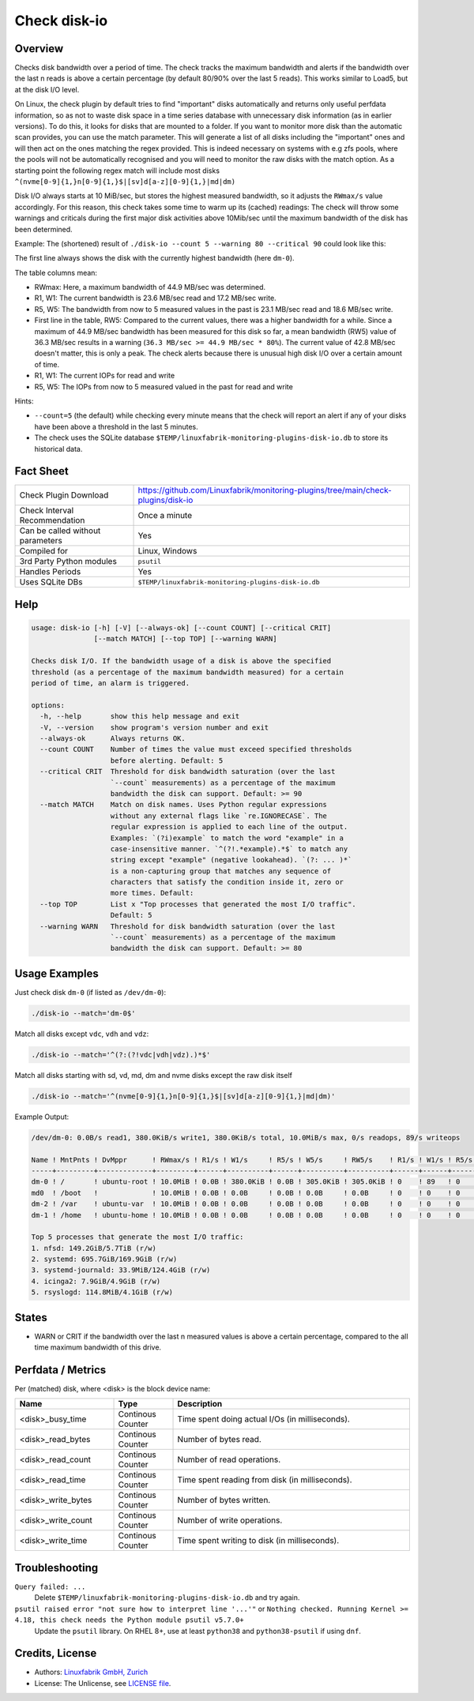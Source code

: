 Check disk-io
=============

Overview
--------

Checks disk bandwidth over a period of time. The check tracks the maximum bandwidth and alerts if the bandwidth over the last n reads is above a certain percentage (by default 80/90% over the last 5 reads). This works similar to Load5, but at the disk I/O level.

On Linux, the check plugin by default tries to find "important" disks automatically and returns only useful perfdata information, so as not to waste disk space in a time series database with unnecessary disk information (as in earlier versions). To do this, it looks for disks that are mounted to a folder. If you want to monitor more disk than the automatic scan provides, you can use the match parameter. This will generate a list of all disks including the "important" ones and will then act on the ones matching the regex provided. This is indeed necessary on systems with e.g zfs pools, where the pools will not be automatically recognised and you will need to monitor the raw disks with the match option. As a starting point the following regex match will include most disks ``^(nvme[0-9]{1,}n[0-9]{1,}$|[sv]d[a-z][0-9]{1,}|md|dm)``

Disk I/O always starts at 10 MiB/sec, but stores the highest measured bandwidth, so it adjusts the ``RWmax/s`` value accordingly. For this reason, this check takes some time to warm up its (cached) readings: The check will throw some warnings and criticals during the first major disk activities above 10Mib/sec until the maximum bandwidth of the disk has been determined.

Example: The (shortened) result of ``./disk-io --count 5 --warning 80 --critical 90`` could look like this:

.. code-block:: text
    /dev/dm-0: 0.0B/s read1, 380.0KiB/s write1, 380.0KiB/s total, 10.0MiB/s max, 0/s readops, 89/s writeops

    Name ! MntPnts ! DvMppr      ! RWmax/s ! R1/s    ! W1/s     ! R5/s    ! W5/s    ! RW5/s              ! R1/s ! W1/s ! R5/s ! W5/s
    -----+---------+-------------+---------+---------+----------+---------+---------+--------------------+------+------+------+------
    dm-0 ! /       ! ubuntu-root ! 44.9MiB ! 42.8MiB ! 17.2MiB  ! 23.1MiB ! 18.6MiB ! 36.3MiB [CRITICAL] ! 0    ! 89   ! 0    ! 71
    md0  ! /boot   !             ! 10.0MiB ! 0.0B    ! 0.0B     ! 0.0B    ! 0.0B    ! 0.0B               ! 0    ! 0    ! 0    ! 0
    dm-2 ! /var    ! ubuntu-var  ! 10.0MiB ! 0.0B    ! 0.0B     ! 0.0B    ! 0.0B    ! 0.0B               ! 0    ! 0    ! 0    ! 0
    dm-1 ! /home   ! ubuntu-home ! 10.0MiB ! 0.0B    ! 0.0B     ! 0.0B    ! 0.0B    ! 0.0B               ! 0    ! 0    ! 0    ! 0            
    ...

The first line always shows the disk with the currently highest bandwidth (here ``dm-0``).

The table columns mean:

* RWmax: Here, a maximum bandwidth of 44.9 MB/sec was determined.
* R1, W1: The current bandwidth is 23.6 MB/sec read and 17.2 MB/sec write.
* R5, W5: The bandwidth from now to 5 measured values in the past is 23.1 MB/sec read and 18.6 MB/sec write.
* First line in the table, RW5: Compared to the current values, there was a higher bandwidth for a while. Since a maximum of 44.9 MB/sec bandwidth has been measured for this disk so far, a mean bandwidth (RW5) value of 36.3 MB/sec results in a warning (``36.3 MB/sec >= 44.9 MB/sec * 80%``). The current value of 42.8 MB/sec doesn't matter, this is only a peak. The check alerts because there is unusual high disk I/O over a certain amount of time.
* R1, W1: The current IOPs for read and write
* R5, W5: The IOPs from now to 5 measured valued in the past for read and write

Hints:

* ``--count=5`` (the default) while checking every minute means that the check will report an alert if any of your disks have been above a threshold in the last 5 minutes.
* The check uses the SQLite database ``$TEMP/linuxfabrik-monitoring-plugins-disk-io.db`` to store its historical data.


Fact Sheet
----------

.. csv-table::
    :widths: 30, 70

    "Check Plugin Download",                "https://github.com/Linuxfabrik/monitoring-plugins/tree/main/check-plugins/disk-io"
    "Check Interval Recommendation",        "Once a minute"
    "Can be called without parameters",     "Yes"
    "Compiled for",                         "Linux, Windows"
    "3rd Party Python modules",             "``psutil``"
    "Handles Periods",                      "Yes"
    "Uses SQLite DBs",                      "``$TEMP/linuxfabrik-monitoring-plugins-disk-io.db``"


Help
----

.. code-block:: text

    usage: disk-io [-h] [-V] [--always-ok] [--count COUNT] [--critical CRIT]
                   [--match MATCH] [--top TOP] [--warning WARN]

    Checks disk I/O. If the bandwidth usage of a disk is above the specified
    threshold (as a percentage of the maximum bandwidth measured) for a certain
    period of time, an alarm is triggered.

    options:
      -h, --help       show this help message and exit
      -V, --version    show program's version number and exit
      --always-ok      Always returns OK.
      --count COUNT    Number of times the value must exceed specified thresholds
                       before alerting. Default: 5
      --critical CRIT  Threshold for disk bandwidth saturation (over the last
                       `--count` measurements) as a percentage of the maximum
                       bandwidth the disk can support. Default: >= 90
      --match MATCH    Match on disk names. Uses Python regular expressions
                       without any external flags like `re.IGNORECASE`. The
                       regular expression is applied to each line of the output.
                       Examples: `(?i)example` to match the word "example" in a
                       case-insensitive manner. `^(?!.*example).*$` to match any
                       string except "example" (negative lookahead). `(?: ... )*`
                       is a non-capturing group that matches any sequence of
                       characters that satisfy the condition inside it, zero or
                       more times. Default:
      --top TOP        List x "Top processes that generated the most I/O traffic".
                       Default: 5
      --warning WARN   Threshold for disk bandwidth saturation (over the last
                       `--count` measurements) as a percentage of the maximum
                       bandwidth the disk can support. Default: >= 80


Usage Examples
--------------

Just check disk ``dm-0`` (if listed as ``/dev/dm-0``):

.. code-block:: bash

    ./disk-io --match='dm-0$'

Match all disks except ``vdc``, ``vdh`` and ``vdz``:

.. code-block:: bash

    ./disk-io --match='^(?:(?!vdc|vdh|vdz).)*$'

Match all disks starting with sd, vd, md, dm and nvme disks except the raw disk itself

.. code-block:: bash

    ./disk-io --match='^(nvme[0-9]{1,}n[0-9]{1,}$|[sv]d[a-z][0-9]{1,}|md|dm)'

Example Output:

.. code-block:: text

    /dev/dm-0: 0.0B/s read1, 380.0KiB/s write1, 380.0KiB/s total, 10.0MiB/s max, 0/s readops, 89/s writeops

    Name ! MntPnts ! DvMppr      ! RWmax/s ! R1/s ! W1/s     ! R5/s ! W5/s     ! RW5/s    ! R1/s ! W1/s ! R5/s ! W5/s
    -----+---------+-------------+---------+------+----------+------+----------+----------+------+------+------+------
    dm-0 ! /       ! ubuntu-root ! 10.0MiB ! 0.0B ! 380.0KiB ! 0.0B ! 305.0KiB ! 305.0KiB ! 0    ! 89   ! 0    ! 71
    md0  ! /boot   !             ! 10.0MiB ! 0.0B ! 0.0B     ! 0.0B ! 0.0B     ! 0.0B     ! 0    ! 0    ! 0    ! 0
    dm-2 ! /var    ! ubuntu-var  ! 10.0MiB ! 0.0B ! 0.0B     ! 0.0B ! 0.0B     ! 0.0B     ! 0    ! 0    ! 0    ! 0
    dm-1 ! /home   ! ubuntu-home ! 10.0MiB ! 0.0B ! 0.0B     ! 0.0B ! 0.0B     ! 0.0B     ! 0    ! 0    ! 0    ! 0

    Top 5 processes that generate the most I/O traffic:
    1. nfsd: 149.2GiB/5.7TiB (r/w)
    2. systemd: 695.7GiB/169.9GiB (r/w)
    3. systemd-journald: 33.9MiB/124.4GiB (r/w)
    4. icinga2: 7.9GiB/4.9GiB (r/w)
    5. rsyslogd: 114.8MiB/4.1GiB (r/w)


States
------

* WARN or CRIT if the bandwidth over the last n measured values is above a certain percentage, compared to the all time maximum bandwidth of this drive.


Perfdata / Metrics
------------------

Per (matched) disk, where <disk> is the block device name:

.. csv-table::
    :widths: 25, 15, 60
    :header-rows: 1
    
    Name,                               Type,                   Description                                           
    <disk>_busy_time,                   Continous Counter,      Time spent doing actual I/Os (in milliseconds).
    <disk>_read_bytes,                  Continous Counter,      Number of bytes read.
    <disk>_read_count,                  Continous Counter,      Number of read operations.
    <disk>_read_time,                   Continous Counter,      Time spent reading from disk (in milliseconds).
    <disk>_write_bytes,                 Continous Counter,      Number of bytes written.
    <disk>_write_count,                 Continous Counter,      Number of write operations.
    <disk>_write_time,                  Continous Counter,      Time spent writing to disk (in milliseconds).


Troubleshooting
---------------

``Query failed: ...``
    Delete ``$TEMP/linuxfabrik-monitoring-plugins-disk-io.db`` and try again.

``psutil raised error "not sure how to interpret line '...'"`` or ``Nothing checked. Running Kernel >= 4.18, this check needs the Python module psutil v5.7.0+``
    Update the ``psutil`` library. On RHEL 8+, use at least ``python38`` and ``python38-psutil`` if using ``dnf``.


Credits, License
----------------

* Authors: `Linuxfabrik GmbH, Zurich <https://www.linuxfabrik.ch>`_
* License: The Unlicense, see `LICENSE file <https://unlicense.org/>`_.
